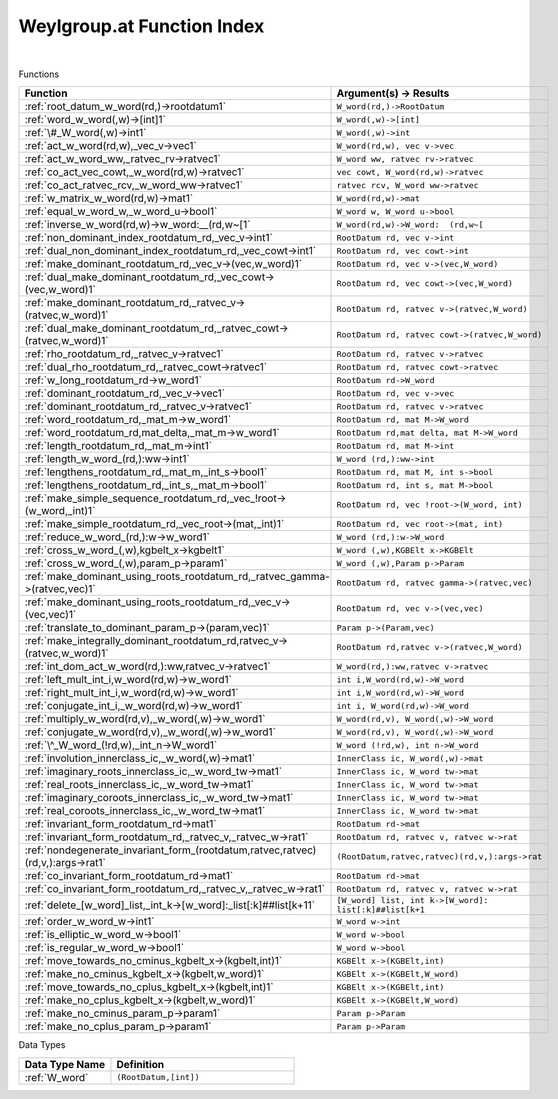 .. _Weylgroup.at_index:

Weylgroup.at Function Index
=======================================================
|



Functions

.. list-table::
   :widths: 10 20
   :header-rows: 1

   * - Function
     - Argument(s) -> Results
   * - :ref:`root_datum_w_word(rd,)->rootdatum1`
     - ``W_word(rd,)->RootDatum``
   * - :ref:`word_w_word(,w)->[int]1`
     - ``W_word(,w)->[int]``
   * - :ref:`\#_W_word(,w)->int1`
     - ``W_word(,w)->int``
   * - :ref:`act_w_word(rd,w),_vec_v->vec1`
     - ``W_word(rd,w), vec v->vec``
   * - :ref:`act_w_word_ww,_ratvec_rv->ratvec1`
     - ``W_word ww, ratvec rv->ratvec``
   * - :ref:`co_act_vec_cowt,_w_word(rd,w)->ratvec1`
     - ``vec cowt, W_word(rd,w)->ratvec``
   * - :ref:`co_act_ratvec_rcv,_w_word_ww->ratvec1`
     - ``ratvec rcv, W_word ww->ratvec``
   * - :ref:`w_matrix_w_word(rd,w)->mat1`
     - ``W_word(rd,w)->mat``
   * - :ref:`equal_w_word_w,_w_word_u->bool1`
     - ``W_word w, W_word u->bool``
   * - :ref:`inverse_w_word(rd,w)->w_word:__(rd,w~[1`
     - ``W_word(rd,w)->W_word:  (rd,w~[``
   * - :ref:`non_dominant_index_rootdatum_rd,_vec_v->int1`
     - ``RootDatum rd, vec v->int``
   * - :ref:`dual_non_dominant_index_rootdatum_rd,_vec_cowt->int1`
     - ``RootDatum rd, vec cowt->int``
   * - :ref:`make_dominant_rootdatum_rd,_vec_v->(vec,w_word)1`
     - ``RootDatum rd, vec v->(vec,W_word)``
   * - :ref:`dual_make_dominant_rootdatum_rd,_vec_cowt->(vec,w_word)1`
     - ``RootDatum rd, vec cowt->(vec,W_word)``
   * - :ref:`make_dominant_rootdatum_rd,_ratvec_v->(ratvec,w_word)1`
     - ``RootDatum rd, ratvec v->(ratvec,W_word)``
   * - :ref:`dual_make_dominant_rootdatum_rd,_ratvec_cowt->(ratvec,w_word)1`
     - ``RootDatum rd, ratvec cowt->(ratvec,W_word)``
   * - :ref:`rho_rootdatum_rd,_ratvec_v->ratvec1`
     - ``RootDatum rd, ratvec v->ratvec``
   * - :ref:`dual_rho_rootdatum_rd,_ratvec_cowt->ratvec1`
     - ``RootDatum rd, ratvec cowt->ratvec``
   * - :ref:`w_long_rootdatum_rd->w_word1`
     - ``RootDatum rd->W_word``
   * - :ref:`dominant_rootdatum_rd,_vec_v->vec1`
     - ``RootDatum rd, vec v->vec``
   * - :ref:`dominant_rootdatum_rd,_ratvec_v->ratvec1`
     - ``RootDatum rd, ratvec v->ratvec``
   * - :ref:`word_rootdatum_rd,_mat_m->w_word1`
     - ``RootDatum rd, mat M->W_word``
   * - :ref:`word_rootdatum_rd,mat_delta,_mat_m->w_word1`
     - ``RootDatum rd,mat delta, mat M->W_word``
   * - :ref:`length_rootdatum_rd,_mat_m->int1`
     - ``RootDatum rd, mat M->int``
   * - :ref:`length_w_word_(rd,):ww->int1`
     - ``W_word (rd,):ww->int``
   * - :ref:`lengthens_rootdatum_rd,_mat_m,_int_s->bool1`
     - ``RootDatum rd, mat M, int s->bool``
   * - :ref:`lengthens_rootdatum_rd,_int_s,_mat_m->bool1`
     - ``RootDatum rd, int s, mat M->bool``
   * - :ref:`make_simple_sequence_rootdatum_rd,_vec_!root->(w_word,_int)1`
     - ``RootDatum rd, vec !root->(W_word, int)``
   * - :ref:`make_simple_rootdatum_rd,_vec_root->(mat,_int)1`
     - ``RootDatum rd, vec root->(mat, int)``
   * - :ref:`reduce_w_word_(rd,):w->w_word1`
     - ``W_word (rd,):w->W_word``
   * - :ref:`cross_w_word_(,w),kgbelt_x->kgbelt1`
     - ``W_word (,w),KGBElt x->KGBElt``
   * - :ref:`cross_w_word_(,w),param_p->param1`
     - ``W_word (,w),Param p->Param``
   * - :ref:`make_dominant_using_roots_rootdatum_rd,_ratvec_gamma->(ratvec,vec)1`
     - ``RootDatum rd, ratvec gamma->(ratvec,vec)``
   * - :ref:`make_dominant_using_roots_rootdatum_rd,_vec_v->(vec,vec)1`
     - ``RootDatum rd, vec v->(vec,vec)``
   * - :ref:`translate_to_dominant_param_p->(param,vec)1`
     - ``Param p->(Param,vec)``
   * - :ref:`make_integrally_dominant_rootdatum_rd,ratvec_v->(ratvec,w_word)1`
     - ``RootDatum rd,ratvec v->(ratvec,W_word)``
   * - :ref:`int_dom_act_w_word(rd,):ww,ratvec_v->ratvec1`
     - ``W_word(rd,):ww,ratvec v->ratvec``
   * - :ref:`left_mult_int_i,w_word(rd,w)->w_word1`
     - ``int i,W_word(rd,w)->W_word``
   * - :ref:`right_mult_int_i,w_word(rd,w)->w_word1`
     - ``int i,W_word(rd,w)->W_word``
   * - :ref:`conjugate_int_i,_w_word(rd,w)->w_word1`
     - ``int i, W_word(rd,w)->W_word``
   * - :ref:`multiply_w_word(rd,v),_w_word(,w)->w_word1`
     - ``W_word(rd,v), W_word(,w)->W_word``
   * - :ref:`conjugate_w_word(rd,v),_w_word(,w)->w_word1`
     - ``W_word(rd,v), W_word(,w)->W_word``
   * - :ref:`\^_W_word_(!rd,w),_int_n->W_word1`
     - ``W_word (!rd,w), int n->W_word``
   * - :ref:`involution_innerclass_ic,_w_word(,w)->mat1`
     - ``InnerClass ic, W_word(,w)->mat``
   * - :ref:`imaginary_roots_innerclass_ic,_w_word_tw->mat1`
     - ``InnerClass ic, W_word tw->mat``
   * - :ref:`real_roots_innerclass_ic,_w_word_tw->mat1`
     - ``InnerClass ic, W_word tw->mat``
   * - :ref:`imaginary_coroots_innerclass_ic,_w_word_tw->mat1`
     - ``InnerClass ic, W_word tw->mat``
   * - :ref:`real_coroots_innerclass_ic,_w_word_tw->mat1`
     - ``InnerClass ic, W_word tw->mat``
   * - :ref:`invariant_form_rootdatum_rd->mat1`
     - ``RootDatum rd->mat``
   * - :ref:`invariant_form_rootdatum_rd,_ratvec_v,_ratvec_w->rat1`
     - ``RootDatum rd, ratvec v, ratvec w->rat``
   * - :ref:`nondegenerate_invariant_form_(rootdatum,ratvec,ratvec)(rd,v,):args->rat1`
     - ``(RootDatum,ratvec,ratvec)(rd,v,):args->rat``
   * - :ref:`co_invariant_form_rootdatum_rd->mat1`
     - ``RootDatum rd->mat``
   * - :ref:`co_invariant_form_rootdatum_rd,_ratvec_v,_ratvec_w->rat1`
     - ``RootDatum rd, ratvec v, ratvec w->rat``
   * - :ref:`delete_[w_word]_list,_int_k->[w_word]:_list[:k]##list[k+11`
     - ``[W_word] list, int k->[W_word]: list[:k]##list[k+1``
   * - :ref:`order_w_word_w->int1`
     - ``W_word w->int``
   * - :ref:`is_elliptic_w_word_w->bool1`
     - ``W_word w->bool``
   * - :ref:`is_regular_w_word_w->bool1`
     - ``W_word w->bool``
   * - :ref:`move_towards_no_cminus_kgbelt_x->(kgbelt,int)1`
     - ``KGBElt x->(KGBElt,int)``
   * - :ref:`make_no_cminus_kgbelt_x->(kgbelt,w_word)1`
     - ``KGBElt x->(KGBElt,W_word)``
   * - :ref:`move_towards_no_cplus_kgbelt_x->(kgbelt,int)1`
     - ``KGBElt x->(KGBElt,int)``
   * - :ref:`make_no_cplus_kgbelt_x->(kgbelt,w_word)1`
     - ``KGBElt x->(KGBElt,W_word)``
   * - :ref:`make_no_cminus_param_p->param1`
     - ``Param p->Param``
   * - :ref:`make_no_cplus_param_p->param1`
     - ``Param p->Param``


Data Types

.. list-table::
   :widths: 10 20
   :header-rows: 1

   * - Data Type Name
     - Definition
   * - :ref:`W_word`
     - ``(RootDatum,[int])``
